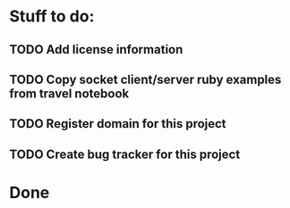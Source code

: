 * Stuff to do:
** TODO Add license information
** TODO Copy socket client/server ruby examples from travel notebook
** TODO Register domain for this project
** TODO Create bug tracker for this project
* Done
